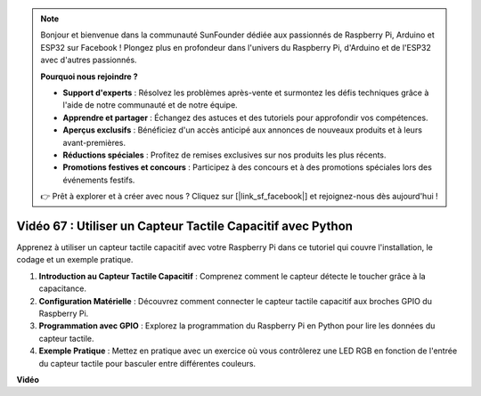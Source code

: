 .. note::

    Bonjour et bienvenue dans la communauté SunFounder dédiée aux passionnés de Raspberry Pi, Arduino et ESP32 sur Facebook ! Plongez plus en profondeur dans l'univers du Raspberry Pi, d'Arduino et de l'ESP32 avec d'autres passionnés.

    **Pourquoi nous rejoindre ?**

    - **Support d'experts** : Résolvez les problèmes après-vente et surmontez les défis techniques grâce à l'aide de notre communauté et de notre équipe.
    - **Apprendre et partager** : Échangez des astuces et des tutoriels pour approfondir vos compétences.
    - **Aperçus exclusifs** : Bénéficiez d'un accès anticipé aux annonces de nouveaux produits et à leurs avant-premières.
    - **Réductions spéciales** : Profitez de remises exclusives sur nos produits les plus récents.
    - **Promotions festives et concours** : Participez à des concours et à des promotions spéciales lors des événements festifs.

    👉 Prêt à explorer et à créer avec nous ? Cliquez sur [|link_sf_facebook|] et rejoignez-nous dès aujourd'hui !


Vidéo 67 : Utiliser un Capteur Tactile Capacitif avec Python
=======================================================================================

Apprenez à utiliser un capteur tactile capacitif avec votre Raspberry Pi dans ce tutoriel qui couvre l'installation, le codage et un exemple pratique.

1. **Introduction au Capteur Tactile Capacitif** : Comprenez comment le capteur détecte le toucher grâce à la capacitance.
2. **Configuration Matérielle** : Découvrez comment connecter le capteur tactile capacitif aux broches GPIO du Raspberry Pi.
3. **Programmation avec GPIO** : Explorez la programmation du Raspberry Pi en Python pour lire les données du capteur tactile.
4. **Exemple Pratique** : Mettez en pratique avec un exercice où vous contrôlerez une LED RGB en fonction de l'entrée du capteur tactile pour basculer entre différentes couleurs.


**Vidéo**

.. raw:: html

    <iframe width="700" height="500" src="https://www.youtube.com/embed/zdVjBr-exaM?si=_q4dqPUoToLTNaf3" title="YouTube video player" frameborder="0" allow="accelerometer; autoplay; clipboard-write; encrypted-media; gyroscope; picture-in-picture; web-share" allowfullscreen></iframe>

